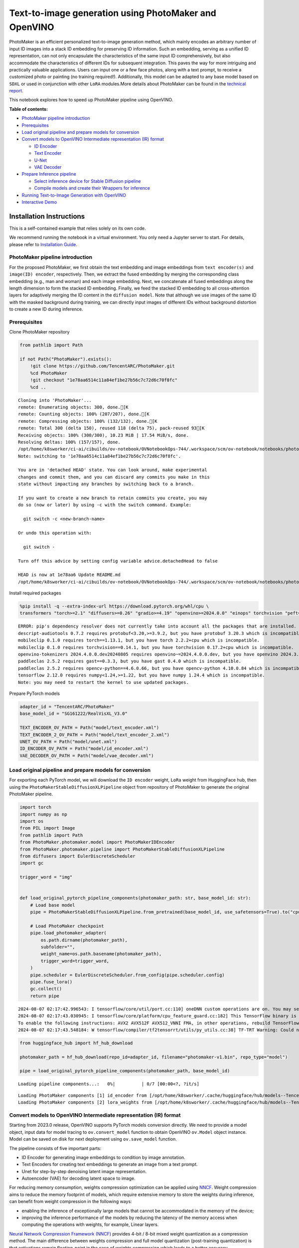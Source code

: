Text-to-image generation using PhotoMaker and OpenVINO
======================================================

PhotoMaker is an efficient personalized text-to-image generation method,
which mainly encodes an arbitrary number of input ID images into a stack
ID embedding for preserving ID information. Such an embedding, serving
as a unified ID representation, can not only encapsulate the
characteristics of the same input ID comprehensively, but also
accommodate the characteristics of different IDs for subsequent
integration. This paves the way for more intriguing and practically
valuable applications. Users can input one or a few face photos, along
with a text prompt, to receive a customized photo or painting (no
training required!). Additionally, this model can be adapted to any base
model based on ``SDXL`` or used in conjunction with other ``LoRA``
modules.More details about PhotoMaker can be found in the `technical
report <https://arxiv.org/pdf/2312.04461.pdf>`__.

This notebook explores how to speed up PhotoMaker pipeline using
OpenVINO.

**Table of contents:**


-  `PhotoMaker pipeline
   introduction <#photomaker-pipeline-introduction>`__
-  `Prerequisites <#prerequisites>`__
-  `Load original pipeline and prepare models for
   conversion <#load-original-pipeline-and-prepare-models-for-conversion>`__
-  `Convert models to OpenVINO Intermediate representation (IR)
   format <#convert-models-to-openvino-intermediate-representation-ir-format>`__

   -  `ID Encoder <#id-encoder>`__
   -  `Text Encoder <#text-encoder>`__
   -  `U-Net <#u-net>`__
   -  `VAE Decoder <#vae-decoder>`__

-  `Prepare Inference pipeline <#prepare-inference-pipeline>`__

   -  `Select inference device for Stable Diffusion
      pipeline <#select-inference-device-for-stable-diffusion-pipeline>`__
   -  `Compile models and create their Wrappers for
      inference <#compile-models-and-create-their-wrappers-for-inference>`__

-  `Running Text-to-Image Generation with
   OpenVINO <#running-text-to-image-generation-with-openvino>`__
-  `Interactive Demo <#interactive-demo>`__

Installation Instructions
~~~~~~~~~~~~~~~~~~~~~~~~~

This is a self-contained example that relies solely on its own code.

We recommend running the notebook in a virtual environment. You only
need a Jupyter server to start. For details, please refer to
`Installation
Guide <https://github.com/openvinotoolkit/openvino_notebooks/blob/latest/README.md#-installation-guide>`__.

PhotoMaker pipeline introduction
--------------------------------



For the proposed PhotoMaker, we first obtain the text embedding and
image embeddings from ``text encoder(s)`` and ``image(ID) encoder``,
respectively. Then, we extract the fused embedding by merging the
corresponding class embedding (e.g., man and woman) and each image
embedding. Next, we concatenate all fused embeddings along the length
dimension to form the stacked ID embedding. Finally, we feed the stacked
ID embedding to all cross-attention layers for adaptively merging the ID
content in the ``diffusion model``. Note that although we use images of
the same ID with the masked background during training, we can directly
input images of different IDs without background distortion to create a
new ID during inference.

Prerequisites
-------------



Clone PhotoMaker repository

.. code:: ipython3

    from pathlib import Path

    if not Path("PhotoMaker").exists():
        !git clone https://github.com/TencentARC/PhotoMaker.git
        %cd PhotoMaker
        !git checkout "1e78aa6514c11a84ef1be27b56c7c72d6c70f8fc"
        %cd ..


.. parsed-literal::

    Cloning into 'PhotoMaker'...
    remote: Enumerating objects: 300, done.[K
    remote: Counting objects: 100% (207/207), done.[K
    remote: Compressing objects: 100% (132/132), done.[K
    remote: Total 300 (delta 150), reused 118 (delta 75), pack-reused 93[K
    Receiving objects: 100% (300/300), 10.23 MiB | 17.54 MiB/s, done.
    Resolving deltas: 100% (157/157), done.
    /opt/home/k8sworker/ci-ai/cibuilds/ov-notebook/OVNotebookOps-744/.workspace/scm/ov-notebook/notebooks/photo-maker/PhotoMaker
    Note: switching to '1e78aa6514c11a84ef1be27b56c7c72d6c70f8fc'.

    You are in 'detached HEAD' state. You can look around, make experimental
    changes and commit them, and you can discard any commits you make in this
    state without impacting any branches by switching back to a branch.

    If you want to create a new branch to retain commits you create, you may
    do so (now or later) by using -c with the switch command. Example:

      git switch -c <new-branch-name>

    Or undo this operation with:

      git switch -

    Turn off this advice by setting config variable advice.detachedHead to false

    HEAD is now at 1e78aa6 Update README.md
    /opt/home/k8sworker/ci-ai/cibuilds/ov-notebook/OVNotebookOps-744/.workspace/scm/ov-notebook/notebooks/photo-maker


Install required packages

.. code:: ipython3

    %pip install -q --extra-index-url https://download.pytorch.org/whl/cpu \
    transformers "torch>=2.1" "diffusers>=0.26" "gradio>=4.19" "openvino>=2024.0.0" "einops" torchvision "peft==0.6.2" "nncf>=2.9.0" "protobuf==3.20.3" "insightface" "onnxruntime"


.. parsed-literal::

    ERROR: pip's dependency resolver does not currently take into account all the packages that are installed. This behaviour is the source of the following dependency conflicts.
    descript-audiotools 0.7.2 requires protobuf<3.20,>=3.9.2, but you have protobuf 3.20.3 which is incompatible.
    mobileclip 0.1.0 requires torch==1.13.1, but you have torch 2.2.2+cpu which is incompatible.
    mobileclip 0.1.0 requires torchvision==0.14.1, but you have torchvision 0.17.2+cpu which is incompatible.
    openvino-tokenizers 2024.4.0.0.dev20240805 requires openvino~=2024.4.0.0.dev, but you have openvino 2024.3.0 which is incompatible.
    paddleclas 2.5.2 requires gast==0.3.3, but you have gast 0.4.0 which is incompatible.
    paddleclas 2.5.2 requires opencv-python==4.6.0.66, but you have opencv-python 4.10.0.84 which is incompatible.
    tensorflow 2.12.0 requires numpy<1.24,>=1.22, but you have numpy 1.24.4 which is incompatible.
    Note: you may need to restart the kernel to use updated packages.


Prepare PyTorch models

.. code:: ipython3

    adapter_id = "TencentARC/PhotoMaker"
    base_model_id = "SG161222/RealVisXL_V3.0"

    TEXT_ENCODER_OV_PATH = Path("model/text_encoder.xml")
    TEXT_ENCODER_2_OV_PATH = Path("model/text_encoder_2.xml")
    UNET_OV_PATH = Path("model/unet.xml")
    ID_ENCODER_OV_PATH = Path("model/id_encoder.xml")
    VAE_DECODER_OV_PATH = Path("model/vae_decoder.xml")

Load original pipeline and prepare models for conversion
--------------------------------------------------------



For exporting each PyTorch model, we will download the ``ID encoder``
weight, ``LoRa`` weight from HuggingFace hub, then using the
``PhotoMakerStableDiffusionXLPipeline`` object from repository of
PhotoMaker to generate the original PhotoMaker pipeline.

.. code:: ipython3

    import torch
    import numpy as np
    import os
    from PIL import Image
    from pathlib import Path
    from PhotoMaker.photomaker.model import PhotoMakerIDEncoder
    from PhotoMaker.photomaker.pipeline import PhotoMakerStableDiffusionXLPipeline
    from diffusers import EulerDiscreteScheduler
    import gc

    trigger_word = "img"


    def load_original_pytorch_pipeline_components(photomaker_path: str, base_model_id: str):
        # Load base model
        pipe = PhotoMakerStableDiffusionXLPipeline.from_pretrained(base_model_id, use_safetensors=True).to("cpu")

        # Load PhotoMaker checkpoint
        pipe.load_photomaker_adapter(
            os.path.dirname(photomaker_path),
            subfolder="",
            weight_name=os.path.basename(photomaker_path),
            trigger_word=trigger_word,
        )
        pipe.scheduler = EulerDiscreteScheduler.from_config(pipe.scheduler.config)
        pipe.fuse_lora()
        gc.collect()
        return pipe


.. parsed-literal::

    2024-08-07 02:17:42.996543: I tensorflow/core/util/port.cc:110] oneDNN custom operations are on. You may see slightly different numerical results due to floating-point round-off errors from different computation orders. To turn them off, set the environment variable `TF_ENABLE_ONEDNN_OPTS=0`.
    2024-08-07 02:17:43.030945: I tensorflow/core/platform/cpu_feature_guard.cc:182] This TensorFlow binary is optimized to use available CPU instructions in performance-critical operations.
    To enable the following instructions: AVX2 AVX512F AVX512_VNNI FMA, in other operations, rebuild TensorFlow with the appropriate compiler flags.
    2024-08-07 02:17:43.548184: W tensorflow/compiler/tf2tensorrt/utils/py_utils.cc:38] TF-TRT Warning: Could not find TensorRT


.. code:: ipython3

    from huggingface_hub import hf_hub_download

    photomaker_path = hf_hub_download(repo_id=adapter_id, filename="photomaker-v1.bin", repo_type="model")

    pipe = load_original_pytorch_pipeline_components(photomaker_path, base_model_id)



.. parsed-literal::

    Loading pipeline components...:   0%|          | 0/7 [00:00<?, ?it/s]


.. parsed-literal::

    Loading PhotoMaker components [1] id_encoder from [/opt/home/k8sworker/.cache/huggingface/hub/models--TencentARC--PhotoMaker/snapshots/f68f8e6309bf213d28d68230abff0ccc92de9f30]...
    Loading PhotoMaker components [2] lora_weights from [/opt/home/k8sworker/.cache/huggingface/hub/models--TencentARC--PhotoMaker/snapshots/f68f8e6309bf213d28d68230abff0ccc92de9f30]


Convert models to OpenVINO Intermediate representation (IR) format
------------------------------------------------------------------



Starting from 2023.0 release, OpenVINO supports PyTorch models
conversion directly. We need to provide a model object, input data for
model tracing to ``ov.convert_model`` function to obtain OpenVINO
``ov.Model`` object instance. Model can be saved on disk for next
deployment using ``ov.save_model`` function.

The pipeline consists of five important parts:

-  ID Encoder for generating image embeddings to condition by image
   annotation.
-  Text Encoders for creating text embeddings to generate an image from
   a text prompt.
-  Unet for step-by-step denoising latent image representation.
-  Autoencoder (VAE) for decoding latent space to image.

For reducing memory consumption, weights compression optimization can be
applied using `NNCF <https://github.com/openvinotoolkit/nncf>`__. Weight
compression aims to reduce the memory footprint of models, which require
extensive memory to store the weights during inference, can benefit from
weight compression in the following ways:

-  enabling the inference of exceptionally large models that cannot be
   accommodated in the memory of the device;

-  improving the inference performance of the models by reducing the
   latency of the memory access when computing the operations with
   weights, for example, Linear layers.

`Neural Network Compression Framework
(NNCF) <https://github.com/openvinotoolkit/nncf>`__ provides 4-bit /
8-bit mixed weight quantization as a compression method. The main
difference between weights compression and full model quantization
(post-training quantization) is that activations remain floating-point
in the case of weights compression which leads to a better accuracy.

``nncf.compress_weights`` function can be used for performing weights
compression. The function accepts an OpenVINO model and other
compression parameters.

More details about weights compression can be found in `OpenVINO
documentation <https://docs.openvino.ai/2023.3/weight_compression.html>`__.

.. code:: ipython3

    import openvino as ov
    import nncf


    def flattenize_inputs(inputs):
        """
        Helper function for resolve nested input structure (e.g. lists or tuples of tensors)
        """
        flatten_inputs = []
        for input_data in inputs:
            if input_data is None:
                continue
            if isinstance(input_data, (list, tuple)):
                flatten_inputs.extend(flattenize_inputs(input_data))
            else:
                flatten_inputs.append(input_data)
        return flatten_inputs


    dtype_mapping = {
        torch.float32: ov.Type.f32,
        torch.float64: ov.Type.f64,
        torch.int32: ov.Type.i32,
        torch.int64: ov.Type.i64,
        torch.bool: ov.Type.boolean,
    }


    def prepare_input_info(input_dict):
        """
        Helper function for preparing input info (shapes and data types) for conversion based on example inputs
        """
        flatten_inputs = flattenize_inputs(input_dict.values())
        input_info = []
        for input_data in flatten_inputs:
            updated_shape = list(input_data.shape)
            if input_data.ndim == 5:
                updated_shape[1] = -1
            input_info.append((dtype_mapping[input_data.dtype], updated_shape))
        return input_info


    def convert(model: torch.nn.Module, xml_path: str, example_input, input_info):
        """
        Helper function for converting PyTorch model to OpenVINO IR
        """
        xml_path = Path(xml_path)
        if not xml_path.exists():
            xml_path.parent.mkdir(parents=True, exist_ok=True)
            with torch.no_grad():
                ov_model = ov.convert_model(model, example_input=example_input, input=input_info)
            ov_model = nncf.compress_weights(ov_model)
            ov.save_model(ov_model, xml_path)

            del ov_model
            torch._C._jit_clear_class_registry()
            torch.jit._recursive.concrete_type_store = torch.jit._recursive.ConcreteTypeStore()
            torch.jit._state._clear_class_state()


.. parsed-literal::

    INFO:nncf:NNCF initialized successfully. Supported frameworks detected: torch, tensorflow, onnx, openvino


ID Encoder
~~~~~~~~~~



PhotoMaker merged image encoder and fuse module to create an ID Encoder.
It will used to generate image embeddings to update text encoder’s
output(text embeddings) which will be the input for U-Net model.

.. code:: ipython3

    id_encoder = pipe.id_encoder
    id_encoder.eval()


    def create_bool_tensor(*size):
        new_tensor = torch.zeros((size), dtype=torch.bool)
        return new_tensor


    inputs = {
        "id_pixel_values": torch.randn((1, 1, 3, 224, 224)),
        "prompt_embeds": torch.randn((1, 77, 2048)),
        "class_tokens_mask": create_bool_tensor(1, 77),
    }

    input_info = prepare_input_info(inputs)

    convert(id_encoder, ID_ENCODER_OV_PATH, inputs, input_info)

    del id_encoder
    gc.collect();


.. parsed-literal::

    WARNING:tensorflow:Please fix your imports. Module tensorflow.python.training.tracking.base has been moved to tensorflow.python.trackable.base. The old module will be deleted in version 2.11.


.. parsed-literal::

    [ WARNING ]  Please fix your imports. Module %s has been moved to %s. The old module will be deleted in version %s.


.. parsed-literal::

    WARNING:nncf:NNCF provides best results with torch==2.3.*, while current torch version is 2.2.2+cpu. If you encounter issues, consider switching to torch==2.3.*


.. parsed-literal::

    /opt/home/k8sworker/ci-ai/cibuilds/ov-notebook/OVNotebookOps-744/.workspace/scm/ov-notebook/.venv/lib/python3.8/site-packages/transformers/modeling_utils.py:4371: FutureWarning: `_is_quantized_training_enabled` is going to be deprecated in transformers 4.39.0. Please use `model.hf_quantizer.is_trainable` instead
      warnings.warn(
    /opt/home/k8sworker/ci-ai/cibuilds/ov-notebook/OVNotebookOps-744/.workspace/scm/ov-notebook/.venv/lib/python3.8/site-packages/transformers/models/clip/modeling_clip.py:279: TracerWarning: Converting a tensor to a Python boolean might cause the trace to be incorrect. We can't record the data flow of Python values, so this value will be treated as a constant in the future. This means that the trace might not generalize to other inputs!
      if attn_weights.size() != (bsz * self.num_heads, tgt_len, src_len):
    /opt/home/k8sworker/ci-ai/cibuilds/ov-notebook/OVNotebookOps-744/.workspace/scm/ov-notebook/.venv/lib/python3.8/site-packages/transformers/models/clip/modeling_clip.py:319: TracerWarning: Converting a tensor to a Python boolean might cause the trace to be incorrect. We can't record the data flow of Python values, so this value will be treated as a constant in the future. This means that the trace might not generalize to other inputs!
      if attn_output.size() != (bsz * self.num_heads, tgt_len, self.head_dim):
    /opt/home/k8sworker/ci-ai/cibuilds/ov-notebook/OVNotebookOps-744/.workspace/scm/ov-notebook/notebooks/photo-maker/PhotoMaker/photomaker/model.py:84: TracerWarning: Converting a tensor to a Python boolean might cause the trace to be incorrect. We can't record the data flow of Python values, so this value will be treated as a constant in the future. This means that the trace might not generalize to other inputs!
      assert class_tokens_mask.sum() == stacked_id_embeds.shape[0], f"{class_tokens_mask.sum()} != {stacked_id_embeds.shape[0]}"


.. parsed-literal::

    INFO:nncf:Statistics of the bitwidth distribution:
    ┍━━━━━━━━━━━━━━━━┯━━━━━━━━━━━━━━━━━━━━━━━━━━━━━┯━━━━━━━━━━━━━━━━━━━━━━━━━━━━━━━━━━━━━━━━┑
    │   Num bits (N) │ % all parameters (layers)   │ % ratio-defining parameters (layers)   │
    ┝━━━━━━━━━━━━━━━━┿━━━━━━━━━━━━━━━━━━━━━━━━━━━━━┿━━━━━━━━━━━━━━━━━━━━━━━━━━━━━━━━━━━━━━━━┥
    │              8 │ 100% (151 / 151)            │ 100% (151 / 151)                       │
    ┕━━━━━━━━━━━━━━━━┷━━━━━━━━━━━━━━━━━━━━━━━━━━━━━┷━━━━━━━━━━━━━━━━━━━━━━━━━━━━━━━━━━━━━━━━┙



.. parsed-literal::

    Output()

















Text Encoder
~~~~~~~~~~~~



The text-encoder is responsible for transforming the input prompt, for
example, “a photo of an astronaut riding a horse” into an embedding
space that can be understood by the U-Net. It is usually a simple
transformer-based encoder that maps a sequence of input tokens to a
sequence of latent text embeddings.

.. code:: ipython3

    import types

    text_encoder = pipe.text_encoder
    text_encoder.eval()
    text_encoder_2 = pipe.text_encoder_2
    text_encoder_2.eval()

    text_encoder.config.output_hidden_states = True
    text_encoder.config.return_dict = False

    inputs = {"input_ids": torch.ones((1, 77), dtype=torch.long)}

    input_info = prepare_input_info(inputs)

    convert(text_encoder, TEXT_ENCODER_OV_PATH, inputs, input_info)

    text_encoder_2._orig_forward = text_encoder_2.forward


    def text_encoder_fwd_wrapper(self, input_ids):
        res = self._orig_forward(input_ids, return_dict=True, output_hidden_states=True)
        return tuple([v for v in res.values() if v is not None])


    text_encoder_2.forward = types.MethodType(text_encoder_fwd_wrapper, text_encoder_2)

    convert(text_encoder_2, TEXT_ENCODER_2_OV_PATH, inputs, input_info)

    del text_encoder
    del text_encoder_2
    gc.collect();


.. parsed-literal::

    /opt/home/k8sworker/ci-ai/cibuilds/ov-notebook/OVNotebookOps-744/.workspace/scm/ov-notebook/.venv/lib/python3.8/site-packages/transformers/modeling_attn_mask_utils.py:86: TracerWarning: Converting a tensor to a Python boolean might cause the trace to be incorrect. We can't record the data flow of Python values, so this value will be treated as a constant in the future. This means that the trace might not generalize to other inputs!
      if input_shape[-1] > 1 or self.sliding_window is not None:
    /opt/home/k8sworker/ci-ai/cibuilds/ov-notebook/OVNotebookOps-744/.workspace/scm/ov-notebook/.venv/lib/python3.8/site-packages/transformers/modeling_attn_mask_utils.py:162: TracerWarning: Converting a tensor to a Python boolean might cause the trace to be incorrect. We can't record the data flow of Python values, so this value will be treated as a constant in the future. This means that the trace might not generalize to other inputs!
      if past_key_values_length > 0:
    /opt/home/k8sworker/ci-ai/cibuilds/ov-notebook/OVNotebookOps-744/.workspace/scm/ov-notebook/.venv/lib/python3.8/site-packages/transformers/models/clip/modeling_clip.py:287: TracerWarning: Converting a tensor to a Python boolean might cause the trace to be incorrect. We can't record the data flow of Python values, so this value will be treated as a constant in the future. This means that the trace might not generalize to other inputs!
      if causal_attention_mask.size() != (bsz, 1, tgt_len, src_len):


.. parsed-literal::

    INFO:nncf:Statistics of the bitwidth distribution:
    ┍━━━━━━━━━━━━━━━━┯━━━━━━━━━━━━━━━━━━━━━━━━━━━━━┯━━━━━━━━━━━━━━━━━━━━━━━━━━━━━━━━━━━━━━━━┑
    │   Num bits (N) │ % all parameters (layers)   │ % ratio-defining parameters (layers)   │
    ┝━━━━━━━━━━━━━━━━┿━━━━━━━━━━━━━━━━━━━━━━━━━━━━━┿━━━━━━━━━━━━━━━━━━━━━━━━━━━━━━━━━━━━━━━━┥
    │              8 │ 100% (73 / 73)              │ 100% (73 / 73)                         │
    ┕━━━━━━━━━━━━━━━━┷━━━━━━━━━━━━━━━━━━━━━━━━━━━━━┷━━━━━━━━━━━━━━━━━━━━━━━━━━━━━━━━━━━━━━━━┙



.. parsed-literal::

    Output()

















.. parsed-literal::

    INFO:nncf:Statistics of the bitwidth distribution:
    ┍━━━━━━━━━━━━━━━━┯━━━━━━━━━━━━━━━━━━━━━━━━━━━━━┯━━━━━━━━━━━━━━━━━━━━━━━━━━━━━━━━━━━━━━━━┑
    │   Num bits (N) │ % all parameters (layers)   │ % ratio-defining parameters (layers)   │
    ┝━━━━━━━━━━━━━━━━┿━━━━━━━━━━━━━━━━━━━━━━━━━━━━━┿━━━━━━━━━━━━━━━━━━━━━━━━━━━━━━━━━━━━━━━━┥
    │              8 │ 100% (194 / 194)            │ 100% (194 / 194)                       │
    ┕━━━━━━━━━━━━━━━━┷━━━━━━━━━━━━━━━━━━━━━━━━━━━━━┷━━━━━━━━━━━━━━━━━━━━━━━━━━━━━━━━━━━━━━━━┙



.. parsed-literal::

    Output()

















U-Net
~~~~~



The process of U-Net model conversion remains the same, like for
original Stable Diffusion XL model.

.. code:: ipython3

    unet = pipe.unet
    unet.eval()


    class UnetWrapper(torch.nn.Module):
        def __init__(self, unet):
            super().__init__()
            self.unet = unet

        def forward(
            self,
            sample=None,
            timestep=None,
            encoder_hidden_states=None,
            text_embeds=None,
            time_ids=None,
        ):
            return self.unet.forward(
                sample,
                timestep,
                encoder_hidden_states,
                added_cond_kwargs={"text_embeds": text_embeds, "time_ids": time_ids},
            )


    inputs = {
        "sample": torch.rand([2, 4, 128, 128], dtype=torch.float32),
        "timestep": torch.from_numpy(np.array(1, dtype=float)),
        "encoder_hidden_states": torch.rand([2, 77, 2048], dtype=torch.float32),
        "text_embeds": torch.rand([2, 1280], dtype=torch.float32),
        "time_ids": torch.rand([2, 6], dtype=torch.float32),
    }

    input_info = prepare_input_info(inputs)

    w_unet = UnetWrapper(unet)
    convert(w_unet, UNET_OV_PATH, inputs, input_info)

    del w_unet, unet
    gc.collect();


.. parsed-literal::

    /opt/home/k8sworker/ci-ai/cibuilds/ov-notebook/OVNotebookOps-744/.workspace/scm/ov-notebook/.venv/lib/python3.8/site-packages/diffusers/models/unets/unet_2d_condition.py:1103: TracerWarning: Converting a tensor to a Python boolean might cause the trace to be incorrect. We can't record the data flow of Python values, so this value will be treated as a constant in the future. This means that the trace might not generalize to other inputs!
      if dim % default_overall_up_factor != 0:
    /opt/home/k8sworker/ci-ai/cibuilds/ov-notebook/OVNotebookOps-744/.workspace/scm/ov-notebook/.venv/lib/python3.8/site-packages/diffusers/models/downsampling.py:136: TracerWarning: Converting a tensor to a Python boolean might cause the trace to be incorrect. We can't record the data flow of Python values, so this value will be treated as a constant in the future. This means that the trace might not generalize to other inputs!
      assert hidden_states.shape[1] == self.channels
    /opt/home/k8sworker/ci-ai/cibuilds/ov-notebook/OVNotebookOps-744/.workspace/scm/ov-notebook/.venv/lib/python3.8/site-packages/diffusers/models/downsampling.py:145: TracerWarning: Converting a tensor to a Python boolean might cause the trace to be incorrect. We can't record the data flow of Python values, so this value will be treated as a constant in the future. This means that the trace might not generalize to other inputs!
      assert hidden_states.shape[1] == self.channels
    /opt/home/k8sworker/ci-ai/cibuilds/ov-notebook/OVNotebookOps-744/.workspace/scm/ov-notebook/.venv/lib/python3.8/site-packages/diffusers/models/upsampling.py:146: TracerWarning: Converting a tensor to a Python boolean might cause the trace to be incorrect. We can't record the data flow of Python values, so this value will be treated as a constant in the future. This means that the trace might not generalize to other inputs!
      assert hidden_states.shape[1] == self.channels
    /opt/home/k8sworker/ci-ai/cibuilds/ov-notebook/OVNotebookOps-744/.workspace/scm/ov-notebook/.venv/lib/python3.8/site-packages/diffusers/models/upsampling.py:162: TracerWarning: Converting a tensor to a Python boolean might cause the trace to be incorrect. We can't record the data flow of Python values, so this value will be treated as a constant in the future. This means that the trace might not generalize to other inputs!
      if hidden_states.shape[0] >= 64:


.. parsed-literal::

    INFO:nncf:Statistics of the bitwidth distribution:
    ┍━━━━━━━━━━━━━━━━┯━━━━━━━━━━━━━━━━━━━━━━━━━━━━━┯━━━━━━━━━━━━━━━━━━━━━━━━━━━━━━━━━━━━━━━━┑
    │   Num bits (N) │ % all parameters (layers)   │ % ratio-defining parameters (layers)   │
    ┝━━━━━━━━━━━━━━━━┿━━━━━━━━━━━━━━━━━━━━━━━━━━━━━┿━━━━━━━━━━━━━━━━━━━━━━━━━━━━━━━━━━━━━━━━┥
    │              8 │ 100% (794 / 794)            │ 100% (794 / 794)                       │
    ┕━━━━━━━━━━━━━━━━┷━━━━━━━━━━━━━━━━━━━━━━━━━━━━━┷━━━━━━━━━━━━━━━━━━━━━━━━━━━━━━━━━━━━━━━━┙



.. parsed-literal::

    Output()

















VAE Decoder
~~~~~~~~~~~



The VAE model has two parts, an encoder and a decoder. The encoder is
used to convert the image into a low dimensional latent representation,
which will serve as the input to the U-Net model. The decoder,
conversely, transforms the latent representation back into an image.

When running Text-to-Image pipeline, we will see that we only need the
VAE decoder.

.. code:: ipython3

    vae_decoder = pipe.vae
    vae_decoder.eval()


    class VAEDecoderWrapper(torch.nn.Module):
        def __init__(self, vae_decoder):
            super().__init__()
            self.vae = vae_decoder

        def forward(self, latents):
            return self.vae.decode(latents)


    w_vae_decoder = VAEDecoderWrapper(vae_decoder)
    inputs = torch.zeros((1, 4, 128, 128))

    convert(w_vae_decoder, VAE_DECODER_OV_PATH, inputs, input_info=[1, 4, 128, 128])

    del w_vae_decoder, vae_decoder
    gc.collect();


.. parsed-literal::

    INFO:nncf:Statistics of the bitwidth distribution:
    ┍━━━━━━━━━━━━━━━━┯━━━━━━━━━━━━━━━━━━━━━━━━━━━━━┯━━━━━━━━━━━━━━━━━━━━━━━━━━━━━━━━━━━━━━━━┑
    │   Num bits (N) │ % all parameters (layers)   │ % ratio-defining parameters (layers)   │
    ┝━━━━━━━━━━━━━━━━┿━━━━━━━━━━━━━━━━━━━━━━━━━━━━━┿━━━━━━━━━━━━━━━━━━━━━━━━━━━━━━━━━━━━━━━━┥
    │              8 │ 100% (40 / 40)              │ 100% (40 / 40)                         │
    ┕━━━━━━━━━━━━━━━━┷━━━━━━━━━━━━━━━━━━━━━━━━━━━━━┷━━━━━━━━━━━━━━━━━━━━━━━━━━━━━━━━━━━━━━━━┙



.. parsed-literal::

    Output()

















Prepare Inference pipeline
--------------------------



In this example, we will reuse ``PhotoMakerStableDiffusionXLPipeline``
pipeline to generate the image with OpenVINO, so each model’s object in
this pipeline should be replaced with new OpenVINO model object.

Select inference device for Stable Diffusion pipeline
~~~~~~~~~~~~~~~~~~~~~~~~~~~~~~~~~~~~~~~~~~~~~~~~~~~~~



.. code:: ipython3

    import ipywidgets as widgets

    core = ov.Core()

    device = widgets.Dropdown(
        options=core.available_devices + ["AUTO"],
        value="CPU",
        description="Device:",
        disabled=False,
    )

    device




.. parsed-literal::

    Dropdown(description='Device:', options=('CPU', 'AUTO'), value='CPU')



Compile models and create their Wrappers for inference
~~~~~~~~~~~~~~~~~~~~~~~~~~~~~~~~~~~~~~~~~~~~~~~~~~~~~~



To access original PhotoMaker workflow, we have to create a new wrapper
for each OpenVINO compiled model. For matching original pipeline, part
of OpenVINO model wrapper’s attributes should be reused from original
model objects and inference output must be converted from numpy to
``torch.tensor``.



.. code:: ipython3

    compiled_id_encoder = core.compile_model(ID_ENCODER_OV_PATH, device.value)
    compiled_unet = core.compile_model(UNET_OV_PATH, device.value)
    compiled_text_encoder = core.compile_model(TEXT_ENCODER_OV_PATH, device.value)
    compiled_text_encoder_2 = core.compile_model(TEXT_ENCODER_2_OV_PATH, device.value)
    compiled_vae_decoder = core.compile_model(VAE_DECODER_OV_PATH, device.value)

.. code:: ipython3

    from collections import namedtuple


    class OVIDEncoderWrapper(PhotoMakerIDEncoder):
        dtype = torch.float32  # accessed in the original workflow

        def __init__(self, id_encoder, orig_id_encoder):
            super().__init__()
            self.id_encoder = id_encoder
            self.modules = orig_id_encoder.modules  # accessed in the original workflow
            self.config = orig_id_encoder.config  # accessed in the original workflow

        def __call__(
            self,
            *args,
        ):
            id_pixel_values, prompt_embeds, class_tokens_mask = args
            inputs = {
                "id_pixel_values": id_pixel_values,
                "prompt_embeds": prompt_embeds,
                "class_tokens_mask": class_tokens_mask,
            }
            output = self.id_encoder(inputs)[0]
            return torch.from_numpy(output)

.. code:: ipython3

    class OVTextEncoderWrapper:
        dtype = torch.float32  # accessed in the original workflow

        def __init__(self, text_encoder, orig_text_encoder):
            self.text_encoder = text_encoder
            self.modules = orig_text_encoder.modules  # accessed in the original workflow
            self.config = orig_text_encoder.config  # accessed in the original workflow

        def __call__(self, input_ids, **kwargs):
            inputs = {"input_ids": input_ids}
            output = self.text_encoder(inputs)

            hidden_states = []
            hidden_states_len = len(output)
            for i in range(1, hidden_states_len):
                hidden_states.append(torch.from_numpy(output[i]))
            if hidden_states_len - 1 < 2:
                hidden_states.append(torch.from_numpy(output[i]))
            BaseModelOutputWithPooling = namedtuple("BaseModelOutputWithPooling", "last_hidden_state hidden_states")
            output = BaseModelOutputWithPooling(torch.from_numpy(output[0]), hidden_states)
            return output

.. code:: ipython3

    class OVUnetWrapper:
        def __init__(self, unet, unet_orig):
            self.unet = unet
            self.config = unet_orig.config  # accessed in the original workflow
            self.add_embedding = unet_orig.add_embedding  # accessed in the original workflow

        def __call__(self, *args, **kwargs):
            latent_model_input, t = args
            inputs = {
                "sample": latent_model_input,
                "timestep": t,
                "encoder_hidden_states": kwargs["encoder_hidden_states"],
                "text_embeds": kwargs["added_cond_kwargs"]["text_embeds"],
                "time_ids": kwargs["added_cond_kwargs"]["time_ids"],
            }

            output = self.unet(inputs)

            return [torch.from_numpy(output[0])]

.. code:: ipython3

    class OVVAEDecoderWrapper:
        dtype = torch.float32  # accessed in the original workflow

        def __init__(self, vae, vae_orig):
            self.vae = vae
            self.config = vae_orig.config  # accessed in the original workflow

        def decode(self, latents, return_dict=False):
            output = self.vae(latents)[0]
            output = torch.from_numpy(output)

            return [output]

Replace the PyTorch model objects in original pipeline with OpenVINO
models

.. code:: ipython3

    pipe.id_encoder = OVIDEncoderWrapper(compiled_id_encoder, pipe.id_encoder)
    pipe.unet = OVUnetWrapper(compiled_unet, pipe.unet)
    pipe.text_encoder = OVTextEncoderWrapper(compiled_text_encoder, pipe.text_encoder)
    pipe.text_encoder_2 = OVTextEncoderWrapper(compiled_text_encoder_2, pipe.text_encoder_2)
    pipe.vae = OVVAEDecoderWrapper(compiled_vae_decoder, pipe.vae)

Running Text-to-Image Generation with OpenVINO
----------------------------------------------



.. code:: ipython3

    from diffusers.utils import load_image

    prompt = "sci-fi, closeup portrait photo of a man img in Iron man suit, face"
    negative_prompt = "(asymmetry, worst quality, low quality, illustration, 3d, 2d, painting, cartoons, sketch), open mouth"
    generator = torch.Generator("cpu").manual_seed(42)

    input_id_images = []
    original_image = load_image("./PhotoMaker/examples/newton_man/newton_0.jpg")
    input_id_images.append(original_image)

    ## Parameter setting
    num_steps = 20
    style_strength_ratio = 20
    start_merge_step = int(float(style_strength_ratio) / 100 * num_steps)
    if start_merge_step > 30:
        start_merge_step = 30

    images = pipe(
        prompt=prompt,
        input_id_images=input_id_images,
        negative_prompt=negative_prompt,
        num_images_per_prompt=1,
        num_inference_steps=num_steps,
        start_merge_step=start_merge_step,
        generator=generator,
    ).images



.. parsed-literal::

      0%|          | 0/20 [00:00<?, ?it/s]


.. code:: ipython3

    import matplotlib.pyplot as plt


    def visualize_results(orig_img: Image.Image, output_img: Image.Image):
        """
        Helper function for pose estimationresults visualization

        Parameters:
           orig_img (Image.Image): original image
           output_img (Image.Image): processed image with PhotoMaker
        Returns:
           fig (matplotlib.pyplot.Figure): matplotlib generated figure
        """
        orig_img = orig_img.resize(output_img.size)
        orig_title = "Original image"
        output_title = "Output image"
        im_w, im_h = orig_img.size
        is_horizontal = im_h < im_w
        fig, axs = plt.subplots(
            2 if is_horizontal else 1,
            1 if is_horizontal else 2,
            sharex="all",
            sharey="all",
        )
        fig.suptitle(f"Prompt: '{prompt}'", fontweight="bold")
        fig.patch.set_facecolor("white")
        list_axes = list(axs.flat)
        for a in list_axes:
            a.set_xticklabels([])
            a.set_yticklabels([])
            a.get_xaxis().set_visible(False)
            a.get_yaxis().set_visible(False)
            a.grid(False)
        list_axes[0].imshow(np.array(orig_img))
        list_axes[1].imshow(np.array(output_img))
        list_axes[0].set_title(orig_title, fontsize=15)
        list_axes[1].set_title(output_title, fontsize=15)
        fig.subplots_adjust(wspace=0.01 if is_horizontal else 0.00, hspace=0.01 if is_horizontal else 0.1)
        fig.tight_layout()
        return fig


    fig = visualize_results(original_image, images[0])



.. image:: photo-maker-with-output_files/photo-maker-with-output_33_0.png


Interactive Demo
----------------



.. code:: ipython3

    import gradio as gr


    def generate_from_text(text_promt, input_image, neg_prompt, seed, num_steps, style_strength_ratio):
        """
        Helper function for generating result image from prompt text

        Parameters:
           text_promt (String): positive prompt
           input_image (Image.Image): original image
           neg_prompt (String): negative prompt
           seed (Int):  seed for random generator state initialization
           num_steps (Int): number of sampling steps
           style_strength_ratio (Int):  the percentage of step when merging the ID embedding to text embedding

        Returns:
           result (Image.Image): generation result
        """
        start_merge_step = int(float(style_strength_ratio) / 100 * num_steps)
        if start_merge_step > 30:
            start_merge_step = 30
        result = pipe(
            text_promt,
            input_id_images=input_image,
            negative_prompt=neg_prompt,
            num_inference_steps=num_steps,
            num_images_per_prompt=1,
            start_merge_step=start_merge_step,
            generator=torch.Generator().manual_seed(seed),
            height=1024,
            width=1024,
        ).images[0]

        return result


    with gr.Blocks() as demo:
        with gr.Column():
            with gr.Row():
                input_image = gr.Image(label="Your image", sources=["upload"], type="pil")
                output_image = gr.Image(label="Generated Images", type="pil")
            positive_input = gr.Textbox(label=f"Text prompt, Trigger words is '{trigger_word}'")
            neg_input = gr.Textbox(label="Negative prompt")
            with gr.Row():
                seed_input = gr.Slider(0, 10_000_000, value=42, label="Seed")
                steps_input = gr.Slider(label="Steps", value=10, minimum=5, maximum=50, step=1)
                style_strength_ratio_input = gr.Slider(label="Style strength ratio", value=20, minimum=5, maximum=100, step=5)
                btn = gr.Button()
            btn.click(
                generate_from_text,
                [
                    positive_input,
                    input_image,
                    neg_input,
                    seed_input,
                    steps_input,
                    style_strength_ratio_input,
                ],
                output_image,
            )
            gr.Examples(
                [
                    [prompt, negative_prompt],
                    [
                        "A woman img wearing a Christmas hat",
                        negative_prompt,
                    ],
                    [
                        "A man img in a helmet and vest riding a motorcycle",
                        negative_prompt,
                    ],
                    [
                        "photo of a middle-aged man img sitting on a plush leather couch, and watching television show",
                        negative_prompt,
                    ],
                    [
                        "photo of a skilled doctor img in a pristine white lab coat enjoying a delicious meal in a sophisticated dining room",
                        negative_prompt,
                    ],
                    [
                        "photo of superman img flying through a vibrant sunset sky, with his cape billowing in the wind",
                        negative_prompt,
                    ],
                ],
                [positive_input, neg_input],
            )


    demo.queue().launch()
    # if you are launching remotely, specify server_name and server_port
    # demo.launch(server_name='your server name', server_port='server port in int')
    # Read more in the docs: https://gradio.app/docs/


.. parsed-literal::

    Running on local URL:  http://127.0.0.1:7860

    To create a public link, set `share=True` in `launch()`.
















.. code:: ipython3

    demo.close()


.. parsed-literal::

    Closing server running on port: 7860


